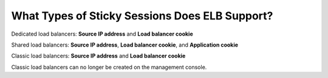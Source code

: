 What Types of Sticky Sessions Does ELB Support?
===============================================

Dedicated load balancers: **Source IP address** and **Load balancer cookie**

Shared load balancers: **Source IP address**, **Load balancer cookie**, and **Application cookie**

Classic load balancers: **Source IP address** and **Load balancer cookie**

|image1|

Classic load balancers can no longer be created on the management console.

.. |image1| image:: /images/note_3.0-en-us.png
